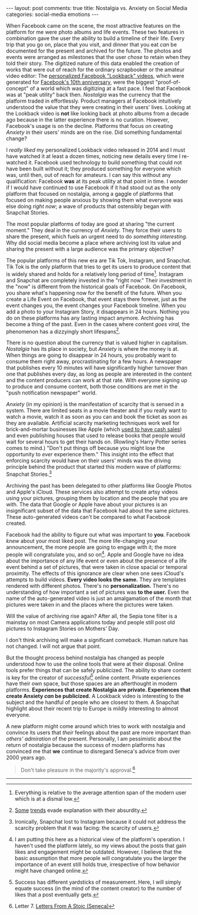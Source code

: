 #+OPTIONS: author:nil toc:nil ^:nil

#+begin_export html
---
layout: post
comments: true
title: Nostalgia vs. Anxiety on Social Media
categories: social-media emotions
---
#+end_export

When Facebook came on the scene, the most attractive features on the platform for me were photo
albums and life events. These two features in combination gave the user the ability to build a
timeline of their life. Every trip that you go on, place that you visit, and dinner that you eat
/can/ be documented for the present and archived for the future. The photos and events were arranged
as milestones that the user /chose/ to retain when they told their story.  The digitized nature of
this data enabled the creation of works that were out of reach for the ordinary scrapbooker or the
amateur video editor: The [[https://youtu.be/8WIdJs0v3LM][personalized Facebook "Lookback" videos]], which were generated for
[[https://www.theverge.com/2014/2/4/5376396/facebook-look-back-video-lets-you-relive-the-last-ten-years-of-your-online-life][Facebook's 10th anniversary]], were the biggest "proof-of-concept" of a world which was digitizing at
a fast pace. I feel that Facebook was at "peak utility" back then. /Nostalgia/ was the currency that
the platform traded in effortlessly. Product managers at Facebook intuitively understood the value
that they were creating in their users' lives. Looking at the Lookback video is *not* like looking
back at photo albums from a decade ago because in the latter experience there is no
curation. However, Facebook's usage is on the decline. Platforms that focus on creating /Anxiety/ in
their users' minds are on the rise. Did something fundamental change?

#+begin_export html
<!--more-->
#+end_export

I /really liked/ my personalized Lookback video released in 2014 and I must have watched it at least
a dozen times, noticing new details every time I re-watched it. Facebook used technology to build
something that could not have been built without it; they produced something for everyone which was,
until then, out of reach for amateurs. I can say this without any qualification: Facebook *was* at
its peak utility at that point in time. I wonder if I would have continued to use Facebook if it had
stood out as the only platform that focused on nostalgia, among a gaggle of platforms that focused
on making people anxious by showing them what everyone was else doing /right now/; a wave of
products that ostensibly began with Snapchat Stories.

The most popular platforms of today are good at sharing "the current moment." They deal in the
currency of /Anxiety./ They force their users to share the present, which fuels an urgent need to do
/something interesting./ Why did social media become a place where archiving lost its value and
sharing the present with a large audience was the primary objective?

The popular platforms of this new era are Tik Tok, Instagram, and Snapchat. Tik Tok is the only
platform that tries to get its users to produce content that is widely shared and holds for a
relatively long period of time[fn:1]. Instagram and Snapchat are completely invested in the "right
now." Their investment in the "now" is different from the historical goals of Facebook. On Facebook,
you share what's happening now for the benefit of the future. When you create a Life Event on
Facebook, that event stays there forever, just as the event changes you, the event changes your
Facebook timeline. When you add a photo to your Instagram Story, it disappears in 24 hours. Nothing
you do on these platforms has any lasting impact anymore. Archiving has become a thing of the
past. Even in the cases where content /goes viral,/ the phenomenon has a dizzyingly short
lifespans[fn:6].

There is no question about the currency that is valued higher in capitalism. /Nostalgia/ has its
place in society, but /Anxiety/ is where the money is at. When things are going to disappear in 24
hours, you probably want to consume them right away, procrastinating for a few hours. A newspaper
that publishes every 10 minutes will have significantly higher turnover than one that publishes
every day, as long as people are interested in the content and the content producers can work at
that rate. With everyone signing up to produce and consume content, both those conditions are met in
the "push notification newspaper" world.

/Anxiety/ (in my opinion) is the manifestation of scarcity that is sensed in a system. There are
limited seats in a movie theater and if you really want to watch a movie, watch it as soon as you
can and book the ticket as soon as they are available. Artificial scarcity marketing techniques work
well for brick-and-mortar businesses like Apple (which [[https://www.youtube.com/watch?v=Ef_BznBwktw][used to have cash sales]]) and even publishing
houses that used to release books that people would wait for several hours to get their hands
on. (Rowling's Harry Potter series comes to mind.) "Don't put things off because you might lose the
opportunity to /ever/ experience them." This insight into the effect that enforcing scarcity would
have on their users' minds was the driving principle behind the product that started this modern
wave of platforms: Snapchat Stories.[fn:2]

Archiving the past has been delegated to other platforms like Google Photos and Apple's
iCloud. These services also attempt to create artsy videos using your pictures, grouping them by
location and the people that you are with. The data that Google or Apple have about your pictures is
an insignificant subset of the data that Facebook had about the same pictures.  These auto-generated
videos can't be compared to what Facebook created.

Facebook had the ability to figure out what was important to *you*. Facebook /knew/ about your most
liked post. The more life-changing your announcement, the more people are going to engage with it;
the more people will congratulate you, and so on[fn:3]. Apple and Google have no idea about the
importance of any life event or even about the presence of a life event behind a set of pictures,
that were taken in close spacial or temporal proximity. The effects of this ignorance are clear when
one sees iCloud's attempts to build videos. *Every video looks the same.* They are templates
rendered with different photos. There's no *personalization.* There's no understanding of how
important a set of pictures was *to the user.* Even the name of the auto-generated video is just an
amalgamation of the month that pictures were taken in and the places where the pictures were taken.

Will the value of archiving rise again? After all, the Sepia tone filter is a mainstay on most
Camera applications today and people still post old pictures to Instagram Stories on Mothers'
Day.

I don't think archiving will make a significant comeback. Human nature has not changed. I will not
argue that point.

But the thought process behind nostalgia has changed as people understood how to use the online
tools that were at their disposal. Online tools prefer things that can be safely publicized. The
ability to share content is key for the creator of /successful/[fn:4] online content. Private
experiences have their own space, but those spaces are an afterthought in modern
platforms. *Experiences that create Nostalgia are private. Experiences that create Anxiety /can/ be
publicized.* A Lookback video is interesting to the subject and the handful of people who are
closest to them. A Snapchat highlight about their recent trip to Europe is mildly interesting to
almost everyone.

A new platform might come around which tries to work with nostalgia and convince its users that
/their/ feelings about the past are more important than /others' admiration/ of the
present. Personally, I am pessimistic about the return of nostalgia because the success of modern
platforms has convinced me that *we* continue to disregard Seneca's advice from over 2000 years ago.

#+begin_quote
Don't take pleasure in the majority's approval.[fn:5]
#+end_quote

-----

[fn:6] [[https://www.nytimes.com/2021/09/17/us/devious-licks-tiktok.html][Some]] [[https://www.nytimes.com/2021/08/08/us/frozen-honey-challenge-tiktok.html?action=click&module=RelatedLinks&pgtype=Article][trends]] evade explanation with their absurdity.

[fn:5] Letter 7. [[http://localhost:4000/2021/03/21/letters-stoic-review][Letters From A Stoic (Seneca)]]

[fn:4] Success has different yardsticks of measurement. Here, I will simply equate success (in the
mind of the content creator) to the number of likes that a post eventually gets.

[fn:3] I am putting this here as a historical view of the platform's operation. I haven't used the
platform lately, so my views about the posts that gain likes and engagement might be
outdated. However, I believe that the basic assumption that more people will congratulate you the
larger the importance of an event still holds true, irrespective of how behavior might have changed
online.

[fn:2] Ironically, Snapchat lost to Instagram because it could not address the scarcity problem that
it was facing: the scarcity of users.

[fn:1] Everything is relative to the average attention span of the modern user which is at a dismal
low.

